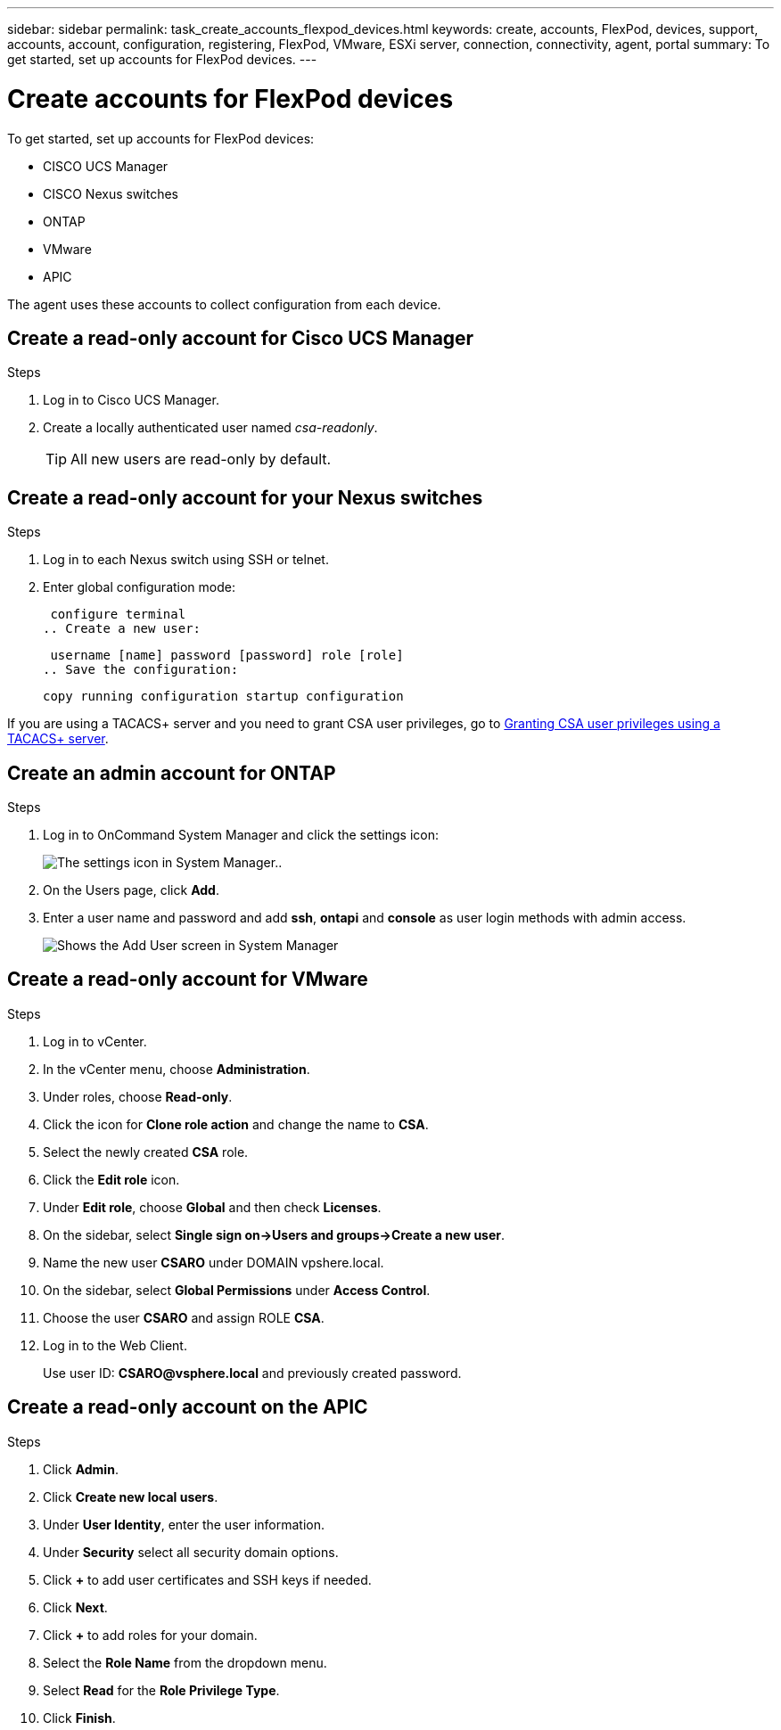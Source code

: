 ---
sidebar: sidebar
permalink: task_create_accounts_flexpod_devices.html
keywords: create, accounts, FlexPod, devices, support, accounts, account, configuration, registering, FlexPod, VMware, ESXi server, connection, connectivity, agent, portal
summary: To get started, set up accounts for FlexPod devices.
---

= Create accounts for FlexPod devices
:hardbreaks:
:nofooter:
:icons: font
:linkattrs:
:imagesdir: ./media/

To get started, set up accounts for FlexPod devices:

•	CISCO UCS Manager
•	CISCO Nexus switches
•	ONTAP
•	VMware
•	APIC

The agent uses these accounts to collect configuration from each device.

== Create a read-only account for Cisco UCS Manager

.Steps
. Log in to Cisco UCS Manager.
. Create a locally authenticated user named _csa-readonly_.
+
TIP: All new users are read-only by default.

== Create a read-only account for your Nexus switches

.Steps
. Log in to each Nexus switch using SSH or telnet.
. Enter global configuration mode:
+
 configure terminal
.. Create a new user:
+
 username [name] password [password] role [role]
.. Save the configuration:
+
 copy running configuration startup configuration

If you are using a TACACS+ server and you need to grant CSA user privileges, go to link:task_grant_user_privileges.html[Granting CSA user privileges using a TACACS+ server].

== Create an admin account for ONTAP

.Steps
. Log in to OnCommand System Manager and click the settings icon:
+
image:screenshot_system_manager_settings.gif[The settings icon in System Manager.].
. On the Users page, click *Add*.
. Enter a user name and password and add *ssh*, *ontapi* and *console* as user login methods with admin access.
+
image:screenshot_system_manager_add_user.gif[Shows the Add User screen in System Manager, in which a new ONTAP user has ssh and ontapi permissions.]

== Create a read-only account for VMware

.Steps
. Log in to vCenter.
. In the vCenter menu, choose *Administration*.
. Under roles, choose *Read-only*.
. Click the icon for *Clone role action* and change the name to *CSA*.
//. Name the cloned role *CSAREADONLY*.
. Select the newly created *CSA* role.
. Click the *Edit role* icon.
. Under *Edit role*, choose *Global* and then check *Licenses*.
. On the sidebar, select *Single sign on->Users and groups->Create a new user*.
. Name the new user *CSARO* under DOMAIN vpshere.local.
. On the sidebar, select *Global Permissions* under *Access Control*.
. Choose the user *CSARO* and assign ROLE *CSA*.
. Log in to the Web Client.
+
Use user ID: *CSARO@vsphere.local* and previously created password.

== Create a read-only account on the APIC

.Steps
. Click *Admin*.
. Click *Create new local users*.
. Under *User Identity*, enter the user information.
. Under *Security* select all security domain options.
. Click *+* to add user certificates and SSH keys if needed.
. Click *Next*.
. Click *+* to add roles for your domain.
. Select the *Role Name* from the dropdown menu.
. Select *Read* for the *Role Privilege Type*.
. Click *Finish*.
